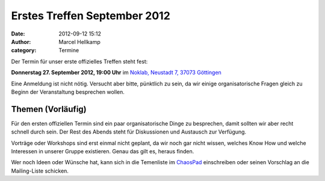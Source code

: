 Erstes Treffen September 2012
###############################################################################

:date: 2012-09-12 15:12
:author: Marcel Hellkamp
:category: Termine

Der Termin für unser erste offizielles Treffen steht fest:

**Donnerstag 27. September 2012, 19:00 Uhr** im `Noklab, Neustadt 7, 37073 Göttingen <http://www.openstreetmap.org/?mlat=51.534179&mlon=9.930078&zoom=18&layers=M>`_

Eine Anmeldung ist nicht nötig. Versucht aber bitte, pünktlich zu sein, da wir einige organisatorische Fragen gleich zu Beginn der Veranstaltung besprechen wollen.

Themen (Vorläufig)
------------------

Für den ersten offiziellen Termin sind ein paar organisatorische Dinge zu besprechen, damit sollten wir aber recht schnell durch sein. Der Rest des Abends steht für Diskussionen und Austausch zur Verfügung. 

Vorträge oder Workshops sind erst einmal nicht geplant, da wir noch gar nicht wissen, welches Know How und welche Interessen in unserer Gruppe existieren. Genau das gilt es, heraus finden.

Wer noch Ideen oder Wünsche hat, kann sich in die Temenliste im `ChaosPad <https://pads.ccc.de/Jn5mVaEro7>`_ einschreiben oder seinen Vorschlag an die Mailing-Liste schicken.

